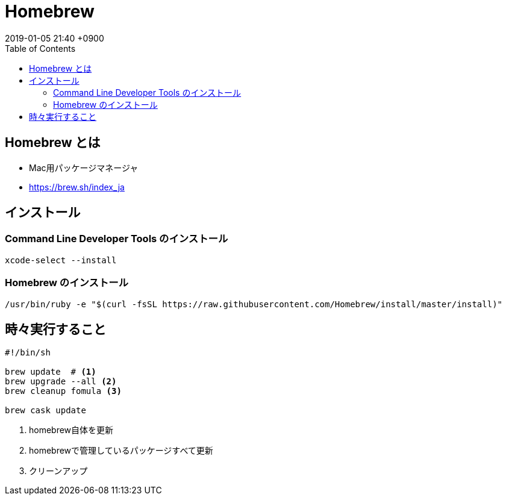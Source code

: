 = Homebrew
:page-layout: post
:page-category: Mac
:page-tags: [Homebrew]
:page-description:
:revdate:  2019-01-05  21:40 +0900
:toc:

== Homebrew とは

* Mac用パッケージマネージャ
* https://brew.sh/index_ja

== インストール

=== Command Line Developer Tools のインストール

[literal]
....
xcode-select --install
....

=== Homebrew のインストール

[literal]
....
/usr/bin/ruby -e "$(curl -fsSL https://raw.githubusercontent.com/Homebrew/install/master/install)"
....





== 時々実行すること

[source,bash]
----
#!/bin/sh

brew update  # <1>
brew upgrade --all <2>
brew cleanup fomula <3>

brew cask update
----
<1> homebrew自体を更新
<2> homebrewで管理しているパッケージすべて更新
<3> クリーンアップ
